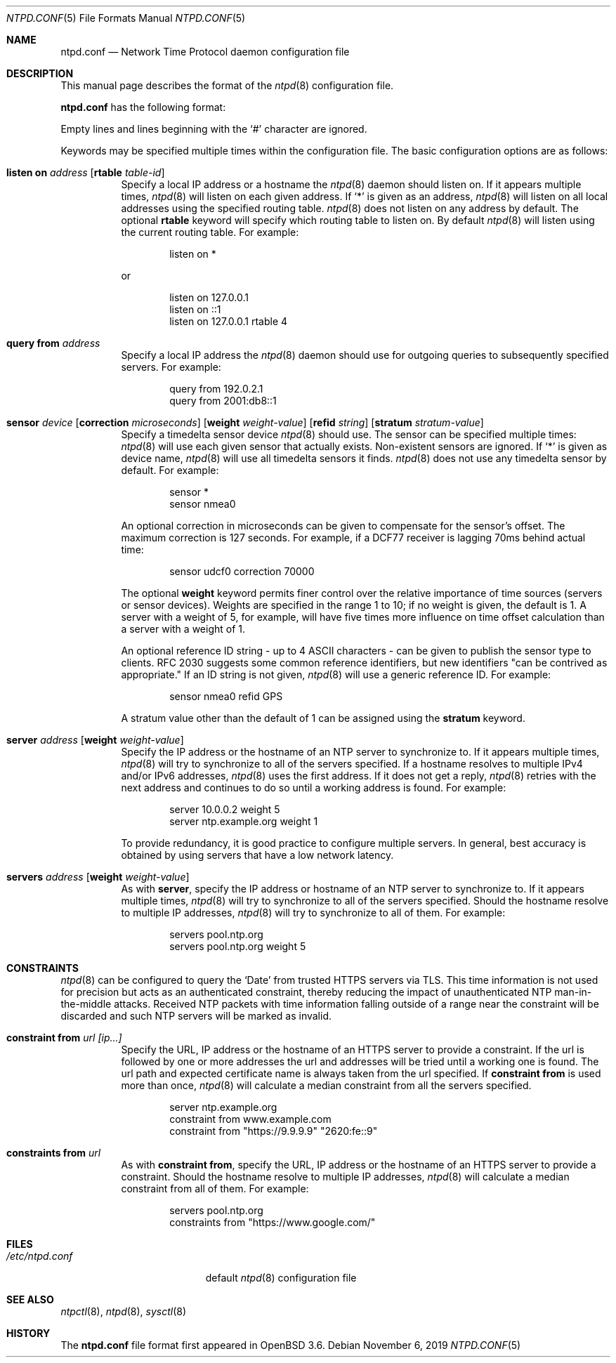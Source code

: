 .\" $OpenBSD: ntpd.conf.5,v 1.38 2019/11/06 13:35:25 otto Exp $
.\"
.\" Copyright (c) 2003, 2004 Henning Brauer <henning@openbsd.org>
.\"
.\" Permission to use, copy, modify, and distribute this software for any
.\" purpose with or without fee is hereby granted, provided that the above
.\" copyright notice and this permission notice appear in all copies.
.\"
.\" THE SOFTWARE IS PROVIDED "AS IS" AND THE AUTHOR DISCLAIMS ALL WARRANTIES
.\" WITH REGARD TO THIS SOFTWARE INCLUDING ALL IMPLIED WARRANTIES OF
.\" MERCHANTABILITY AND FITNESS. IN NO EVENT SHALL THE AUTHOR BE LIABLE FOR
.\" ANY SPECIAL, DIRECT, INDIRECT, OR CONSEQUENTIAL DAMAGES OR ANY DAMAGES
.\" WHATSOEVER RESULTING FROM LOSS OF MIND, USE, DATA OR PROFITS, WHETHER IN
.\" AN ACTION OF CONTRACT, NEGLIGENCE OR OTHER TORTIOUS ACTION, ARISING OUT
.\" OF OR IN CONNECTION WITH THE USE OR PERFORMANCE OF THIS SOFTWARE.
.\"
.Dd $Mdocdate: November 6 2019 $
.Dt NTPD.CONF 5
.Os
.Sh NAME
.Nm ntpd.conf
.Nd Network Time Protocol daemon configuration file
.Sh DESCRIPTION
This manual page describes the format of the
.Xr ntpd 8
configuration file.
.Pp
.Nm
has the following format:
.Pp
Empty lines and lines beginning with the
.Sq #
character are ignored.
.Pp
Keywords may be specified multiple times within the configuration file.
The basic configuration options are as follows:
.Bl -tag -width Ds
.It Xo Ic listen on Ar address
.Op Ic rtable Ar table-id
.Xc
Specify a local IP address or a hostname the
.Xr ntpd 8
daemon should listen on.
If it appears multiple times,
.Xr ntpd 8
will listen on each given address.
If
.Sq *
is given as an address,
.Xr ntpd 8
will listen on all local addresses using the specified routing table.
.Xr ntpd 8
does not listen on any address by default.
The optional
.Ic rtable
keyword will specify which routing table to listen on.
By default
.Xr ntpd 8
will listen using the current routing table.
For example:
.Bd -literal -offset indent
listen on *
.Ed
.Pp
or
.Bd -literal -offset indent
listen on 127.0.0.1
listen on ::1
listen on 127.0.0.1 rtable 4
.Ed
.It Ic query from Ar address
Specify a local IP address the
.Xr ntpd 8
daemon should use for outgoing queries to subsequently specified servers.
For example:
.Bd -literal -offset indent
query from 192.0.2.1
query from 2001:db8::1
.Ed
.It Xo Ic sensor Ar device
.Op Ic correction Ar microseconds
.Op Ic weight Ar weight-value
.Op Ic refid Ar string
.Op Ic stratum Ar stratum-value
.Xc
Specify a timedelta sensor device
.Xr ntpd 8
should use.
The sensor can be specified multiple times:
.Xr ntpd 8
will use each given sensor that actually exists.
Non-existent sensors are ignored.
If
.Sq *
is given as device name,
.Xr ntpd 8
will use all timedelta sensors it finds.
.Xr ntpd 8
does not use any timedelta sensor by default.
For example:
.Bd -literal -offset indent
sensor *
sensor nmea0
.Ed
.Pp
An optional correction in microseconds can be given to compensate
for the sensor's offset.
The maximum correction is 127 seconds.
For example, if a DCF77 receiver is lagging 70ms behind
actual time:
.Bd -literal -offset indent
sensor udcf0 correction 70000
.Ed
.Pp
The optional
.Ic weight
keyword permits finer control over the relative importance
of time sources (servers or sensor devices).
Weights are specified in the range 1 to 10;
if no weight is given,
the default is 1.
A server with a weight of 5, for example,
will have five times more influence on time offset calculation
than a server with a weight of 1.
.Pp
An optional reference ID string - up to 4 ASCII characters - can be
given to publish the sensor type to clients.
RFC 2030 suggests some common reference identifiers, but new identifiers
"can be contrived as appropriate."
If an ID string is not given,
.Xr ntpd 8
will use a generic reference ID.
For example:
.Bd -literal -offset indent
sensor nmea0 refid GPS
.Ed
.Pp
A stratum value other than the default of 1 can be assigned using the
.Ic stratum
keyword.
.It Xo Ic server Ar address
.Op Ic weight Ar weight-value
.Xc
Specify the IP address or the hostname of an NTP
server to synchronize to.
If it appears multiple times,
.Xr ntpd 8
will try to synchronize to all of the servers specified.
If a hostname resolves to multiple IPv4 and/or IPv6 addresses,
.Xr ntpd 8
uses the first address.
If it does not get a reply,
.Xr ntpd 8
retries with the next address and continues to do so until a working address
is found.
For example:
.Bd -literal -offset indent
server 10.0.0.2 weight 5
server ntp.example.org weight 1
.Ed
.Pp
To provide redundancy, it is good practice to configure multiple servers.
In general, best accuracy is obtained by using servers that have a low
network latency.
.It Xo Ic servers Ar address
.Op Ic weight Ar weight-value
.Xc
As with
.Cm server ,
specify the IP address or hostname of an NTP server to synchronize to.
If it appears multiple times,
.Xr ntpd 8
will try to synchronize to all of the servers specified.
Should the hostname resolve to multiple IP addresses,
.Xr ntpd 8
will try to synchronize to all of them.
For example:
.Bd -literal -offset indent
servers pool.ntp.org
servers pool.ntp.org weight 5
.Ed
.El
.Sh CONSTRAINTS
.Xr ntpd 8
can be configured to query the
.Sq Date
from trusted HTTPS servers via TLS.
This time information is not used for precision but acts as an
authenticated constraint,
thereby reducing the impact of unauthenticated NTP
man-in-the-middle attacks.
Received NTP packets with time information falling outside of a range
near the constraint will be discarded and such NTP servers
will be marked as invalid.
.Bl -tag -width Ds
.It Ic constraint from Ar url [ip...]
Specify the URL, IP address or the hostname of an HTTPS server to
provide a constraint.
If the url is followed by one or more addresses the url and addresses will be
tried until a working one is found.
The url path and expected certificate name is always taken from the
url specified.
If
.Ic constraint from
is used more than once,
.Xr ntpd 8
will calculate a median constraint from all the servers specified.
.Bd -literal -offset indent
server ntp.example.org
constraint from www.example.com
constraint from "https://9.9.9.9" "2620:fe::9"
.Ed
.It Ic constraints from Ar url
As with
.Ic constraint from ,
specify the URL, IP address or the hostname of an HTTPS server to
provide a constraint.
Should the hostname resolve to multiple IP addresses,
.Xr ntpd 8
will calculate a median constraint from all of them.
For example:
.Bd -literal -offset indent
servers pool.ntp.org
constraints from "https://www.google.com/"
.Ed
.El
.Sh FILES
.Bl -tag -width "/etc/ntpd.confXXX" -compact
.It Pa /etc/ntpd.conf
default
.Xr ntpd 8
configuration file
.El
.Sh SEE ALSO
.Xr ntpctl 8 ,
.Xr ntpd 8 ,
.Xr sysctl 8
.Sh HISTORY
The
.Nm
file format first appeared in
.Ox 3.6 .
